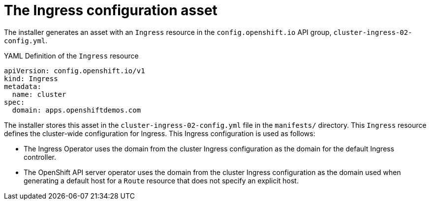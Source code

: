 // Module included in the following assemblies:
//
// * installing/installing_aws/installing-aws-customizations.adoc
// * networking/ingress/configuring_ingress_operator.adoc


[id="nw-installation-ingress-config-asset_{context}"]
= The Ingress configuration asset

The installer generates an asset with an `Ingress` resource in the
`config.openshift.io` API group, `cluster-ingress-02-config.yml`.

.YAML Definition of the `Ingress` resource
[source,yaml]
----
apiVersion: config.openshift.io/v1
kind: Ingress
metadata:
  name: cluster
spec:
  domain: apps.openshiftdemos.com
----

The installer stores this asset in the `cluster-ingress-02-config.yml` file in
the `manifests/` directory. This `Ingress` resource defines the cluster-wide
configuration for Ingress. This Ingress configuration is used as follows:

* The Ingress Operator uses the domain from the cluster Ingress configuration as
the domain for the default Ingress controller.

* The OpenShift API server operator uses the domain from the cluster Ingress
configuration as the domain used when generating a default host for a `Route`
resource that does not specify an explicit host.
